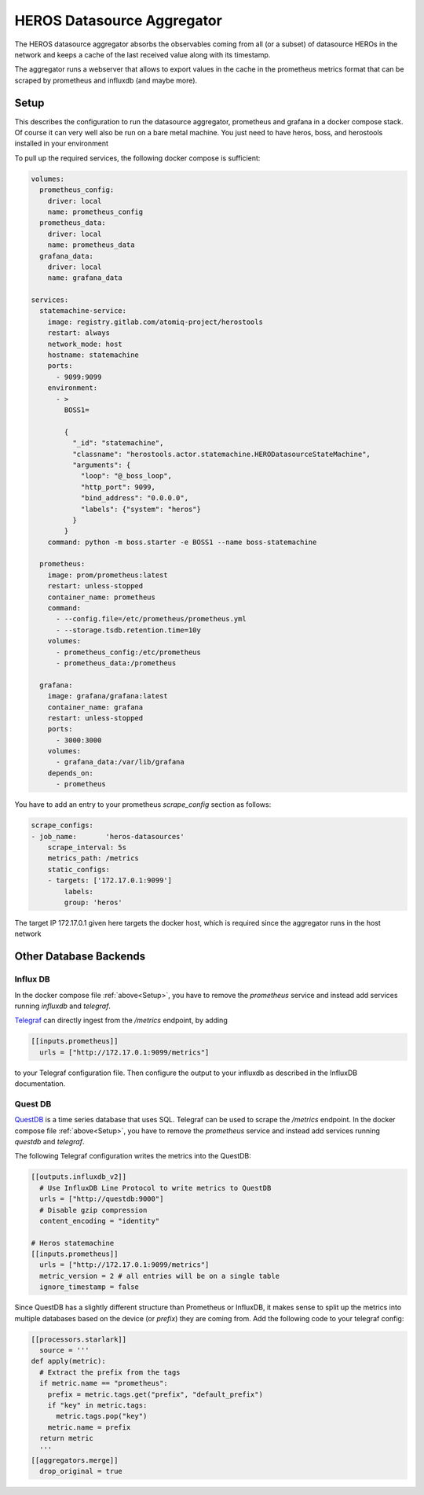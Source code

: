 ===========================
HEROS Datasource Aggregator
===========================

The HEROS datasource aggregator absorbs the observables coming from all (or a subset) of datasource HEROs in the network and
keeps a cache of the last received value along with its timestamp.

The aggregator runs a webserver that allows to export values in the cache in the prometheus metrics format that can be
scraped by prometheus and influxdb (and maybe more).

.. _Setup:

Setup
*****

This describes the configuration to run the datasource aggregator, prometheus and grafana in a docker compose stack. Of course
it can very well also be run on a bare metal machine. You just need to have heros, boss, and herostools installed in your environment

To pull up the required services, the following docker compose is sufficient:

.. code:: yaml

    volumes:
      prometheus_config:
        driver: local
        name: prometheus_config
      prometheus_data:
        driver: local
        name: prometheus_data
      grafana_data:
        driver: local
        name: grafana_data

    services:
      statemachine-service:
        image: registry.gitlab.com/atomiq-project/herostools
        restart: always
        network_mode: host
        hostname: statemachine
        ports:
          - 9099:9099
        environment:
          - >
            BOSS1=

            {
              "_id": "statemachine",
              "classname": "herostools.actor.statemachine.HERODatasourceStateMachine",
              "arguments": {
                "loop": "@_boss_loop",
                "http_port": 9099,
                "bind_address": "0.0.0.0",
                "labels": {"system": "heros"}
              }
            }
        command: python -m boss.starter -e BOSS1 --name boss-statemachine

      prometheus:
        image: prom/prometheus:latest
        restart: unless-stopped
        container_name: prometheus
        command:
          - --config.file=/etc/prometheus/prometheus.yml
          - --storage.tsdb.retention.time=10y
        volumes:
          - prometheus_config:/etc/prometheus
          - prometheus_data:/prometheus

      grafana:
        image: grafana/grafana:latest
        container_name: grafana
        restart: unless-stopped
        ports:
          - 3000:3000
        volumes:
          - grafana_data:/var/lib/grafana
        depends_on:
          - prometheus


You have to add an entry to your prometheus `scrape_config` section as follows:

.. code:: yaml

    scrape_configs:
    - job_name:       'heros-datasources'
        scrape_interval: 5s
        metrics_path: /metrics
        static_configs:
        - targets: ['172.17.0.1:9099']
            labels:
            group: 'heros'

The target IP 172.17.0.1 given here targets the docker host, which is required since the aggregator runs in the host network


Other Database Backends
***********************

Influx DB
---------
In the docker compose file :ref:`above<Setup>`, you have to remove the `prometheus` service and instead add services running
`influxdb` and `telegraf`.

`Telegraf <https://www.influxdata.com/time-series-platform/telegraf/>`_ can directly ingest from the `/metrics` endpoint, by adding

.. code:: toml

    [[inputs.prometheus]]
      urls = ["http://172.17.0.1:9099/metrics"]

to your Telegraf configuration file. Then configure the output to your influxdb as described in the InfluxDB documentation.

Quest DB
--------
`QuestDB <https://questdb.com/>`_ is a time series database that uses SQL. Telegraf can be used to scrape the `/metrics` endpoint.
In the docker compose file :ref:`above<Setup>`, you have to remove the `prometheus` service and instead add services running
`questdb` and `telegraf`.

The following Telegraf configuration writes the metrics into the QuestDB:

.. code:: toml

  [[outputs.influxdb_v2]]
    # Use InfluxDB Line Protocol to write metrics to QuestDB
    urls = ["http://questdb:9000"]
    # Disable gzip compression
    content_encoding = "identity"

  # Heros statemachine
  [[inputs.prometheus]]
    urls = ["http://172.17.0.1:9099/metrics"]
    metric_version = 2 # all entries will be on a single table
    ignore_timestamp = false

Since QuestDB has a slightly different structure than Prometheus or InfluxDB, it makes sense to split up the metrics into multiple databases
based on the device (or `prefix`) they are coming from. Add the following code to your telegraf config:

.. code:: toml

  [[processors.starlark]]
    source = '''
  def apply(metric):
    # Extract the prefix from the tags
    if metric.name == "prometheus":
      prefix = metric.tags.get("prefix", "default_prefix")
      if "key" in metric.tags:
        metric.tags.pop("key")
      metric.name = prefix
    return metric
    '''
  [[aggregators.merge]]
    drop_original = true

